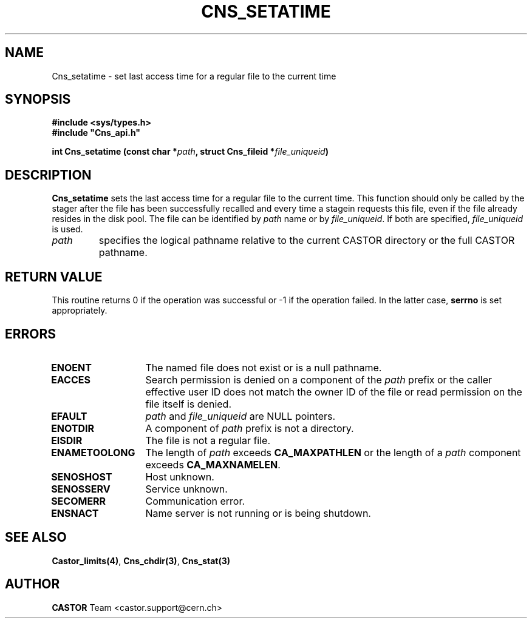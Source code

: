 .\" @(#)$RCSfile: Cns_setatime.man,v $ $Revision: 1.2 $ $Date: 2006/01/26 15:36:20 $ CERN IT-PDP/DM Jean-Philippe Baud
.\" Copyright (C) 1999-2000 by CERN/IT/PDP/DM
.\" All rights reserved
.\"
.TH CNS_SETATIME 3 "$Date: 2006/01/26 15:36:20 $" CASTOR "Cns Library Functions"
.SH NAME
Cns_setatime \- set last access time for a regular file to the current time
.SH SYNOPSIS
.B #include <sys/types.h>
.br
\fB#include "Cns_api.h"\fR
.sp
.BI "int Cns_setatime (const char *" path ,
.BI "struct Cns_fileid *" file_uniqueid )
.SH DESCRIPTION
.B Cns_setatime
sets the last access time for a regular file to the current time.
This function should only be called by the stager after the file has been
successfully recalled and every time a stagein requests this file, even if
the file already resides in the disk pool.
The file can be identified by
.I path
name or by
.IR file_uniqueid .
If both are specified,
.I file_uniqueid
is used.
.TP
.I path
specifies the logical pathname relative to the current CASTOR directory or
the full CASTOR pathname.
.SH RETURN VALUE
This routine returns 0 if the operation was successful or -1 if the operation
failed. In the latter case,
.B serrno
is set appropriately.
.SH ERRORS
.TP 1.3i
.B ENOENT
The named file does not exist or is a null pathname.
.TP
.B EACCES
Search permission is denied on a component of the
.IR path
prefix or the caller effective user ID does not match the owner ID of the file
or read permission on the file itself is denied.
.TP
.B EFAULT
.I path
and
.I file_uniqueid
are NULL pointers.
.TP
.B ENOTDIR
A component of
.I path
prefix is not a directory.
.TP
.B EISDIR
The file is not a regular file.
.TP
.B ENAMETOOLONG
The length of
.I path
exceeds
.B CA_MAXPATHLEN
or the length of a
.I path
component exceeds
.BR CA_MAXNAMELEN .
.TP
.B SENOSHOST
Host unknown.
.TP
.B SENOSSERV
Service unknown.
.TP
.B SECOMERR
Communication error.
.TP
.B ENSNACT
Name server is not running or is being shutdown.
.SH SEE ALSO
.BR Castor_limits(4) ,
.BR Cns_chdir(3) ,
.B Cns_stat(3)
.SH AUTHOR
\fBCASTOR\fP Team <castor.support@cern.ch>
